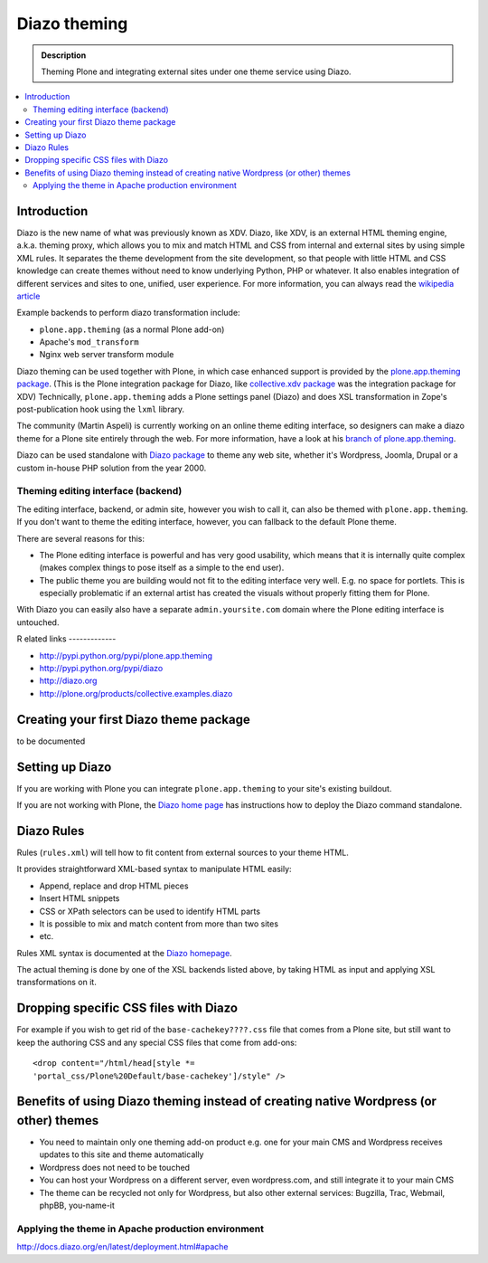 ======================
 Diazo theming
======================

.. admonition:: Description

    Theming Plone and integrating external sites under one theme service
    using Diazo.

.. contents:: :local:

Introduction
-------------

Diazo is the new name of what was previously known as XDV.
Diazo, like XDV, is an external HTML theming engine, a.k.a. theming proxy, which allows 
you to mix and match HTML and CSS from internal and external sites 
by using simple XML rules. It separates the theme development from the site development, 
so that people with little HTML and CSS knowledge can create themes
without need to know underlying Python, PHP or whatever. It also enables
integration of different services and sites to one, unified, user experience. 
For more information, you can always read the `wikipedia article <http://en.wikipedia.org/wiki/Diazo_%28software%29>`_

Example backends to perform diazo transformation include:

* ``plone.app.theming`` (as a normal Plone add-on)

* Apache's ``mod_transform``

* Nginx web server transform module

Diazo theming can be used together with Plone, in which case enhanced
support is provided by the 
`plone.app.theming package <http://http://pypi.python.org/pypi/plone.app.theming>`_. 
(This is the Plone integration package for Diazo, like
`collective.xdv package <http://pypi.python.org/pypi/collective.xdv>`_
was the integration package for XDV)
Technically, ``plone.app.theming`` adds a Plone settings panel (Diazo)
and does XSL transformation in Zope's post-publication hook using the
``lxml`` library.

The community (Martin Aspeli) is currently working on an online theme
editing interface, so designers can make a diazo theme for a Plone site
entirely through the web.
For more information, have a look at his 
`branch of plone.app.theming <https://github.com/plone/plone.app.theming/tree/optilude-ace>`_.

Diazo can be used standalone with 
`Diazo package <http://pypi.python.org/pypi/diazo>`_ to theme any web site, 
whether it's Wordpress, Joomla, Drupal or a custom in-house PHP solution
from the year 2000.


Theming editing interface (backend)
=====================================

The editing interface, backend, or admin site, however you wish to call it,
can also be themed with ``plone.app.theming``. 
If you don't want to theme the editing interface, however,
you can fallback to the default Plone theme.

There are several reasons for this:

* The Plone editing interface is powerful and has very good
  usability, which means that it is internally quite complex
  (makes complex things to pose itself as a simple to the end user).
  
* The public theme you are building would not fit to the 
  editing interface very well. E.g. no space for portlets.
  This is especially problematic if an external
  artist has created the visuals without properly
  fitting them for Plone. 
  
With Diazo you can easily also have a separate ``admin.yoursite.com``
domain where the Plone editing interface is untouched.  

R
elated links
-------------

* http://pypi.python.org/pypi/plone.app.theming
 
* http://pypi.python.org/pypi/diazo

* http://diazo.org

* http://plone.org/products/collective.examples.diazo


Creating your first Diazo theme package
---------------------------------------

.. commented out as missing resource gives sphinx error.
.. :doc:`ZopeSkel package </tutorials/paste>` includes XDV theme skeleton
.. since version 2.20.

to be documented

Setting up Diazo
----------------

If you are working with Plone you can integrate ``plone.app.theming`` to
your site's existing buildout. 

If you are not working with Plone, the 
`Diazo home page <http://docs.diazo.org/en/latest/installation.html>`_
has instructions how to deploy the Diazo command standalone.

Diazo Rules 
-----------

Rules (``rules.xml``) will tell how to fit content from external sources to
your theme HTML.

It provides straightforward XML-based syntax to manipulate HTML easily:

* Append, replace and drop HTML pieces

* Insert HTML snippets

* CSS or XPath selectors can be used to identify HTML parts
  
* It is possible to mix and match content from more than two sites

* etc.

Rules XML syntax is documented at the
`Diazo homepage <http://docs.diazo.org>`_.

The actual theming is done by one of the XSL backends listed above,
by taking HTML as input and applying XSL transformations on it.

Dropping specific CSS files with Diazo
--------------------------------------

For example if you wish to get rid of the ``base-cachekey????.css`` file
that comes from a Plone site,
but still want to keep the authoring CSS and any special CSS
files that come from add-ons::

    <drop content="/html/head[style *=
    'portal_css/Plone%20Default/base-cachekey']/style" />


Benefits of using Diazo theming instead of creating native Wordpress (or other) themes
--------------------------------------------------------------------------------------

* You need to maintain only one theming add-on product
  e.g. one for your main CMS and Wordpress receives 
  updates to this site and theme automatically

* Wordpress does not need to be touched

* You can host your Wordpress on a different server,
  even wordpress.com, and still integrate it to your main CMS

* The theme can be recycled not only for Wordpress, but also
  other external services: Bugzilla, Trac, Webmail, phpBB,
  you-name-it  


Applying the theme in Apache production environment
=====================================================

http://docs.diazo.org/en/latest/deployment.html#apache
